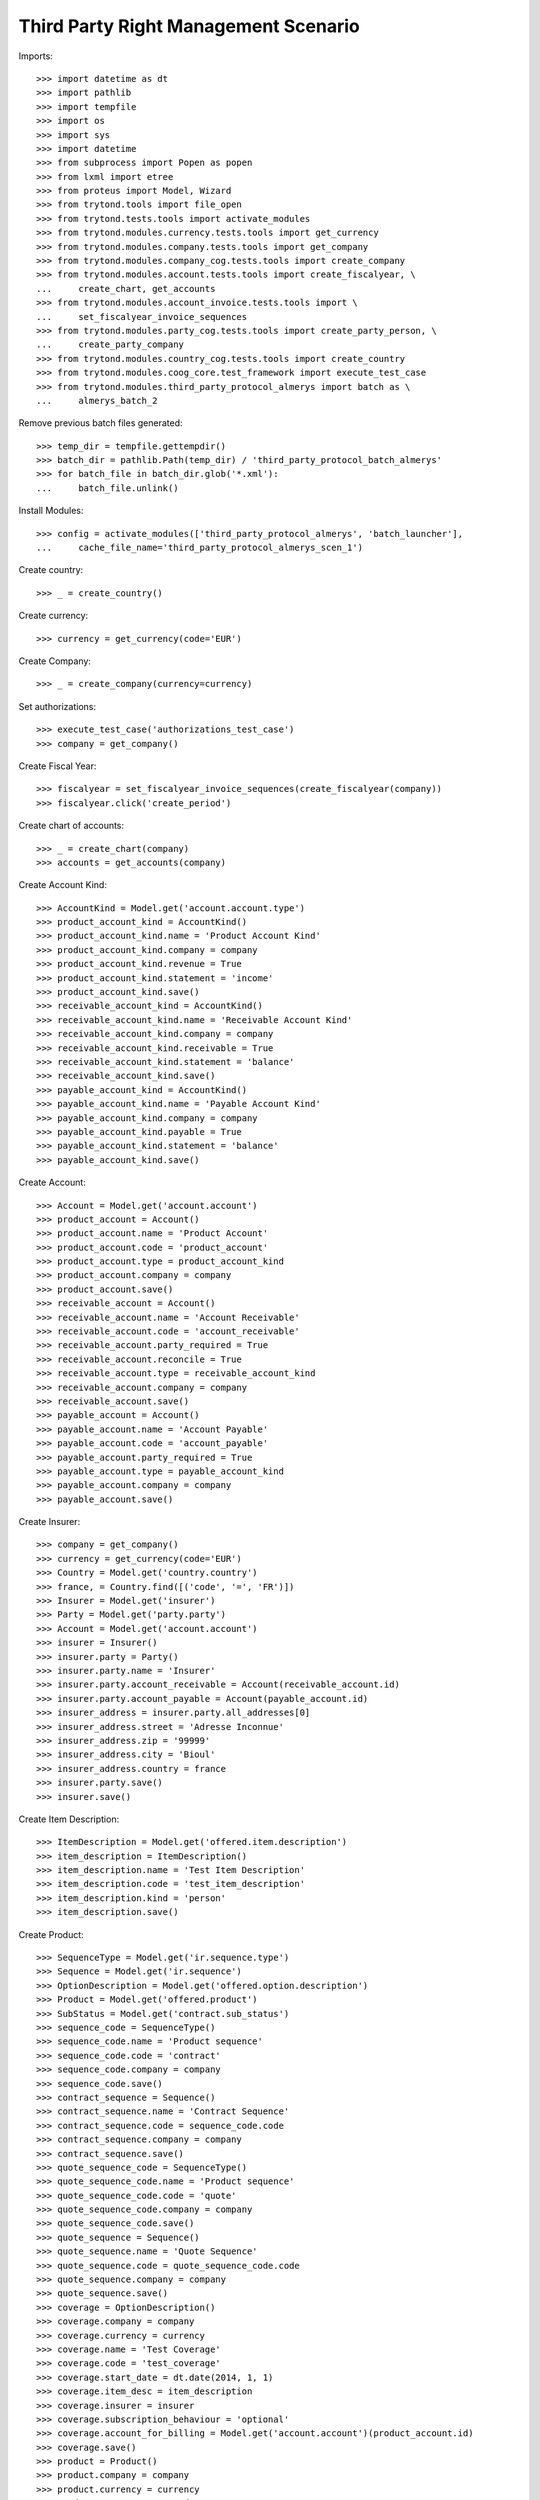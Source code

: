 ======================================
Third Party Right Management Scenario
======================================

Imports::

    >>> import datetime as dt
    >>> import pathlib
    >>> import tempfile
    >>> import os
    >>> import sys
    >>> import datetime
    >>> from subprocess import Popen as popen
    >>> from lxml import etree
    >>> from proteus import Model, Wizard
    >>> from trytond.tools import file_open
    >>> from trytond.tests.tools import activate_modules
    >>> from trytond.modules.currency.tests.tools import get_currency
    >>> from trytond.modules.company.tests.tools import get_company
    >>> from trytond.modules.company_cog.tests.tools import create_company
    >>> from trytond.modules.account.tests.tools import create_fiscalyear, \
    ...     create_chart, get_accounts
    >>> from trytond.modules.account_invoice.tests.tools import \
    ...     set_fiscalyear_invoice_sequences
    >>> from trytond.modules.party_cog.tests.tools import create_party_person, \
    ...     create_party_company
    >>> from trytond.modules.country_cog.tests.tools import create_country
    >>> from trytond.modules.coog_core.test_framework import execute_test_case
    >>> from trytond.modules.third_party_protocol_almerys import batch as \
    ...     almerys_batch_2

Remove previous batch files generated::

    >>> temp_dir = tempfile.gettempdir()
    >>> batch_dir = pathlib.Path(temp_dir) / 'third_party_protocol_batch_almerys'
    >>> for batch_file in batch_dir.glob('*.xml'):
    ...     batch_file.unlink()

Install Modules::

    >>> config = activate_modules(['third_party_protocol_almerys', 'batch_launcher'],
    ...     cache_file_name='third_party_protocol_almerys_scen_1')

Create country::

    >>> _ = create_country()

Create currency::

    >>> currency = get_currency(code='EUR')

Create Company::

    >>> _ = create_company(currency=currency)

Set authorizations::

    >>> execute_test_case('authorizations_test_case')
    >>> company = get_company()

Create Fiscal Year::

    >>> fiscalyear = set_fiscalyear_invoice_sequences(create_fiscalyear(company))
    >>> fiscalyear.click('create_period')

Create chart of accounts::

    >>> _ = create_chart(company)
    >>> accounts = get_accounts(company)

Create Account Kind::

    >>> AccountKind = Model.get('account.account.type')
    >>> product_account_kind = AccountKind()
    >>> product_account_kind.name = 'Product Account Kind'
    >>> product_account_kind.company = company
    >>> product_account_kind.revenue = True
    >>> product_account_kind.statement = 'income'
    >>> product_account_kind.save()
    >>> receivable_account_kind = AccountKind()
    >>> receivable_account_kind.name = 'Receivable Account Kind'
    >>> receivable_account_kind.company = company
    >>> receivable_account_kind.receivable = True
    >>> receivable_account_kind.statement = 'balance'
    >>> receivable_account_kind.save()
    >>> payable_account_kind = AccountKind()
    >>> payable_account_kind.name = 'Payable Account Kind'
    >>> payable_account_kind.company = company
    >>> payable_account_kind.payable = True
    >>> payable_account_kind.statement = 'balance'
    >>> payable_account_kind.save()

Create Account::

    >>> Account = Model.get('account.account')
    >>> product_account = Account()
    >>> product_account.name = 'Product Account'
    >>> product_account.code = 'product_account'
    >>> product_account.type = product_account_kind
    >>> product_account.company = company
    >>> product_account.save()
    >>> receivable_account = Account()
    >>> receivable_account.name = 'Account Receivable'
    >>> receivable_account.code = 'account_receivable'
    >>> receivable_account.party_required = True
    >>> receivable_account.reconcile = True
    >>> receivable_account.type = receivable_account_kind
    >>> receivable_account.company = company
    >>> receivable_account.save()
    >>> payable_account = Account()
    >>> payable_account.name = 'Account Payable'
    >>> payable_account.code = 'account_payable'
    >>> payable_account.party_required = True
    >>> payable_account.type = payable_account_kind
    >>> payable_account.company = company
    >>> payable_account.save()

Create Insurer::

    >>> company = get_company()
    >>> currency = get_currency(code='EUR')
    >>> Country = Model.get('country.country')
    >>> france, = Country.find([('code', '=', 'FR')])
    >>> Insurer = Model.get('insurer')
    >>> Party = Model.get('party.party')
    >>> Account = Model.get('account.account')
    >>> insurer = Insurer()
    >>> insurer.party = Party()
    >>> insurer.party.name = 'Insurer'
    >>> insurer.party.account_receivable = Account(receivable_account.id)
    >>> insurer.party.account_payable = Account(payable_account.id)
    >>> insurer_address = insurer.party.all_addresses[0]
    >>> insurer_address.street = 'Adresse Inconnue'
    >>> insurer_address.zip = '99999'
    >>> insurer_address.city = 'Bioul'
    >>> insurer_address.country = france
    >>> insurer.party.save()
    >>> insurer.save()

Create Item Description::

    >>> ItemDescription = Model.get('offered.item.description')
    >>> item_description = ItemDescription()
    >>> item_description.name = 'Test Item Description'
    >>> item_description.code = 'test_item_description'
    >>> item_description.kind = 'person'
    >>> item_description.save()

Create Product::

    >>> SequenceType = Model.get('ir.sequence.type')
    >>> Sequence = Model.get('ir.sequence')
    >>> OptionDescription = Model.get('offered.option.description')
    >>> Product = Model.get('offered.product')
    >>> SubStatus = Model.get('contract.sub_status')
    >>> sequence_code = SequenceType()
    >>> sequence_code.name = 'Product sequence'
    >>> sequence_code.code = 'contract'
    >>> sequence_code.company = company
    >>> sequence_code.save()
    >>> contract_sequence = Sequence()
    >>> contract_sequence.name = 'Contract Sequence'
    >>> contract_sequence.code = sequence_code.code
    >>> contract_sequence.company = company
    >>> contract_sequence.save()
    >>> quote_sequence_code = SequenceType()
    >>> quote_sequence_code.name = 'Product sequence'
    >>> quote_sequence_code.code = 'quote'
    >>> quote_sequence_code.company = company
    >>> quote_sequence_code.save()
    >>> quote_sequence = Sequence()
    >>> quote_sequence.name = 'Quote Sequence'
    >>> quote_sequence.code = quote_sequence_code.code
    >>> quote_sequence.company = company
    >>> quote_sequence.save()
    >>> coverage = OptionDescription()
    >>> coverage.company = company
    >>> coverage.currency = currency
    >>> coverage.name = 'Test Coverage'
    >>> coverage.code = 'test_coverage'
    >>> coverage.start_date = dt.date(2014, 1, 1)
    >>> coverage.item_desc = item_description
    >>> coverage.insurer = insurer
    >>> coverage.subscription_behaviour = 'optional'
    >>> coverage.account_for_billing = Model.get('account.account')(product_account.id)
    >>> coverage.save()
    >>> product = Product()
    >>> product.company = company
    >>> product.currency = currency
    >>> product.name = 'Test Product'
    >>> product.code = 'test_product'
    >>> product.contract_generator = contract_sequence
    >>> product.quote_number_sequence = quote_sequence
    >>> product.start_date = dt.date(2014, 1, 1)
    >>> product.coverages.append(coverage)
    >>> product.save()

Create Subscriber::

    >>> Bank = Model.get('bank')
    >>> BankAccount = Model.get('bank.account')
    >>> bnp = create_party_company(name='BNP')
    >>> bnp.save()
    >>> bank = Bank(party=bnp, bic='BNPAFRPPXXX')
    >>> bank.save()
    >>> subscriber = create_party_person()
    >>> subscriber.almerys_joignabilite_adresse_media = 'EMAIL'
    >>> cm = subscriber.contact_mechanisms.new()
    >>> cm.type = 'email'
    >>> cm.value = 'subscriber@domain.test'
    >>> subscriber.save()
    >>> bank_account = BankAccount()
    >>> bank_account.number = 'FR14 2004 1010 0505 0001 3M02 606'
    >>> bank_account.bank = bank
    >>> bank_account.owners.append(subscriber)
    >>> bank_account.currency = currency
    >>> bank_account.save()

Create a manager::

    >>> party_manager = create_party_company()

Create Protocol::

    >>> Rule = Model.get('rule_engine')
    >>> RuleContext = Model.get('rule_engine.context')
    >>> ThirdPartyManager = Model.get('third_party_manager')
    >>> Protocol = Model.get('third_party_manager.protocol')
    >>> EventType = Model.get('event.type')
    >>> manager = ThirdPartyManager()
    >>> manager.party = party_manager
    >>> manager.save()
    >>> context = RuleContext(1)
    >>> rule = Rule()
    >>> rule.short_name = 'test'
    >>> rule.name = 'Test Rule'
    >>> rule.algorithm = """ return {
    ...     'add_period': code_evenement() not in {'void_contract', 'hold_contract'},
    ...     'third_party_protocol_almerys_reference_produit': 'PRODUCT',
    ...     'third_party_protocol_almerys_ref_interne': 'REF INTERNE',
    ...     'third_party_protocol_almerys_ref_courtier': 'REF COURTIER',
    ...     'third_party_protocol_almerys_ref_entreprise': 'REF ENTREPRISE',
    ...     'third_party_protocol_almerys_num_contrat_collectif': 'CONTRAT COLLECTIF',
    ...     'third_party_protocol_almerys_ref_site': 'REF SITE',
    ...     'third_party_protocol_almerys_ref_gestionnaire': 'REF GESTIONNAIRE',
    ...     }"""
    >>> rule.status = 'validated'
    >>> rule.context = context
    >>> rule.save()
    >>> protocol = Protocol()
    >>> protocol.name = "Basic Protocol"
    >>> protocol.code = "BASIC"
    >>> protocol.technical_protocol = 'almerys'
    >>> protocol.almerys_ss_groupe = 'ss-groupe'
    >>> protocol.almerys_libelle_ss_groupe = 'SOUS-GROUPE'
    >>> protocol.almerys_support_tp = True
    >>> protocol.third_party_manager = manager
    >>> watched_events = protocol.watched_events.find([
    ...         ('code', 'in', ['activate_contract', 'hold_contract',
    ...                 'unhold_contract', 'void_contract']),
    ...         ])
    >>> protocol.watched_events.extend(watched_events)
    >>> protocol.rule = rule
    >>> protocol.save()
    >>> almerys_sequence = Sequence(
    ...     name='Almerys', code='third_party_protocol.almerys.v3')
    >>> almerys_sequence.save()
    >>> AlmerysConfig = Model.get('third_party_protocol.almerys.configuration')
    >>> almerys_config = AlmerysConfig(1)
    >>> almerys_config.customer_number = '007'
    >>> almerys_config.customer_label = 'Customer Label'
    >>> almerys_config.number_sequence_v3 = almerys_sequence
    >>> almerys_config.protocol_version = '3'
    >>> almerys_config.autonomous = True
    >>> almerys_config.save()

Distribution Network::

    >>> DistributionNetwork = Model.get('distribution.network')
    >>> dist_network = DistributionNetwork()
    >>> dist_network.name = "Distribution"
    >>> dist_network.party = create_party_company("I Distribute")
    >>> dist_network.save()

Create Contract::

    >>> Contract = Model.get('contract')
    >>> protocol = Model.get('third_party_manager.protocol')(protocol.id)
    >>> coverage = Model.get('offered.option.description')(coverage.id)
    >>> item_description = Model.get('offered.item.description')(item_description.id)
    >>> contract = Contract()
    >>> company = Model.get('company.company')(company.id)
    >>> contract.company = company
    >>> contract.subscriber = subscriber
    >>> contract.dist_network = Model.get('distribution.network')(dist_network.id)
    >>> contract.start_date = dt.date.today()
    >>> product = Model.get('offered.product')(product.id)
    >>> contract.product = product
    >>> contract.contract_number = '123456789'
    >>> covered_element = contract.covered_elements.new()
    >>> covered_element.party = subscriber
    >>> covered_element.item_desc = item_description
    >>> option = covered_element.options.new()
    >>> option.coverage = coverage
    >>> contract.save()
    >>> ProtocolCoverage = Model.get(
    ...     'third_party_manager.protocol-offered.option.description')
    >>> pc = ProtocolCoverage(coverage=option.coverage, protocol=protocol)
    >>> pc.save()
    >>> Wizard('contract.activate', models=[contract]).execute('apply')
    >>> IrModel = Model.get('ir.model')
    >>> BatchParameter = Model.get('batch.launcher.parameter')
    >>> almerys_batch, = IrModel.find([
    ...         ('model', '=', 'third_party_protocol.batch.almerys'),
    ...         ])
    >>> launcher = Wizard('batch.launcher')
    >>> launcher.form.batch = almerys_batch
    >>> launcher.form.treatment_date = dt.date.today() + dt.timedelta(days=1)
    >>> directory_param, = [p for p in launcher.form.parameters
    ...     if p.code == 'directory']
    >>> directory_param.value = temp_dir
    >>> launcher.form.parameters.append(
    ...     BatchParameter(code='filepath_template', value='%{BATCHNAME}/%{FILENAME}'))
    >>> launcher.execute('process')
    >>> len(list(batch_dir.glob('*.xml')))
    1
    >>> doc_file = next(batch_dir.glob('*.xml'))
    >>> xsd = file_open(
    ...     'third_party_protocol_almerys/NormeIntegrationMedline.2.8.17.xsd',
    ...     mode='rb')
    >>> with doc_file.open() as doc, xsd:
    ...     document = etree.parse(doc)
    ...     etree.XMLSchema(etree.parse(xsd)).assertValid(document)
    >>> ns = {'almerys': "http://www.almerys.com/NormeV3"}
    >>> document.xpath('//almerys:NOEMISE', namespaces=ns)[0].text
    'false'
    >>> len(document.xpath('//almerys:SERVICE_TP', namespaces=ns))
    1
    >>> document.xpath('//almerys:IBAN_BBAN', namespaces=ns)[0].text
    '20041010050500013M02606'
    >>> document.xpath('//almerys:REF_INTERNE_CG', namespaces=ns)[0].text
    'REF INTERNE'
    >>> AlmerysReturn = Model.get('return.almerys')

Constants::

    >>> contract_start_date = datetime.date(2014, 4, 10)

Create Contract::

    >>> Contract = Model.get('contract')
    >>> contract = Contract()
    >>> contract.company = company
    >>> contract.subscriber = subscriber
    >>> contract.start_date = contract_start_date
    >>> contract.product = product
    >>> contract.contract_number = 'CT20190600019'
    >>> contract.save()
    >>> today = datetime.date.today()
    >>> module_file = almerys_batch_2.__file__
    >>> module_folder = os.path.dirname(module_file)
    >>> def debug_print(to_print):
    ...     print(to_print, file=sys.stderr)
    >>> def import_almerys_v3_return_handler(file_name):
    ...     debug_print('testing %s' % file_name)
    ...     IrModel = Model.get('ir.model')
    ...     almerys_return__batch, = IrModel.find([
    ...             ('model', '=', 'batch.almerys.feedback'),
    ...             ])
    ...     launcher = Wizard('batch.launcher')
    ...     launcher.form.batch = almerys_return__batch
    ...     dir_ = os.path.join(module_folder, 'tests_imports/')
    ...     file_path = dir_ + file_name
    ...     for i in range(0, len(launcher.form.parameters)):
    ...         if launcher.form.parameters[i].code == 'in_path':
    ...             launcher.form.parameters[i].value = file_path
    ...         elif launcher.form.parameters[i].code == 'archive_path':
    ...             launcher.form.parameters[i].value = dir_
    ...     try:
    ...         launcher.execute('process')
    ...         return
    ...     finally:
    ...         archive_path = dir_ + 'treated_%s_%s' % (str(today),
    ...             file_name)
    ...         cmd = 'mv %s %s' % (archive_path, file_path)
    ...         __ = popen(cmd.split())  # NOQA
    >>> __ = import_almerys_v3_return_handler('AlmerysReturnV3Flow.xml')  # NOQA
    >>> almerys_return_object = AlmerysReturn.find([
    ...         ('contract.contract_number', '=', 'CT20190600019'),
    ...         ('file_number', '=', '100005')])
    >>> len(almerys_return_object) == 4
    True
    >>> rec = almerys_return_object[0]
    >>> rec.error_code == 'ERR_V3_00000011'
    True
    >>> rec.error_label == 'Membre 2604 n\'a pas de NNI, mais lui/elle est relie au ' \
    ...                    'SERVICE_TP_PEC.'
    True

